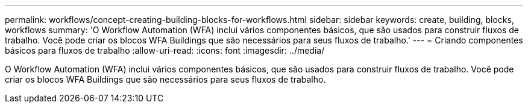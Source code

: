---
permalink: workflows/concept-creating-building-blocks-for-workflows.html 
sidebar: sidebar 
keywords: create, building, blocks, workflows 
summary: 'O Workflow Automation (WFA) inclui vários componentes básicos, que são usados para construir fluxos de trabalho. Você pode criar os blocos WFA Buildings que são necessários para seus fluxos de trabalho.' 
---
= Criando componentes básicos para fluxos de trabalho
:allow-uri-read: 
:icons: font
:imagesdir: ../media/


[role="lead"]
O Workflow Automation (WFA) inclui vários componentes básicos, que são usados para construir fluxos de trabalho. Você pode criar os blocos WFA Buildings que são necessários para seus fluxos de trabalho.
